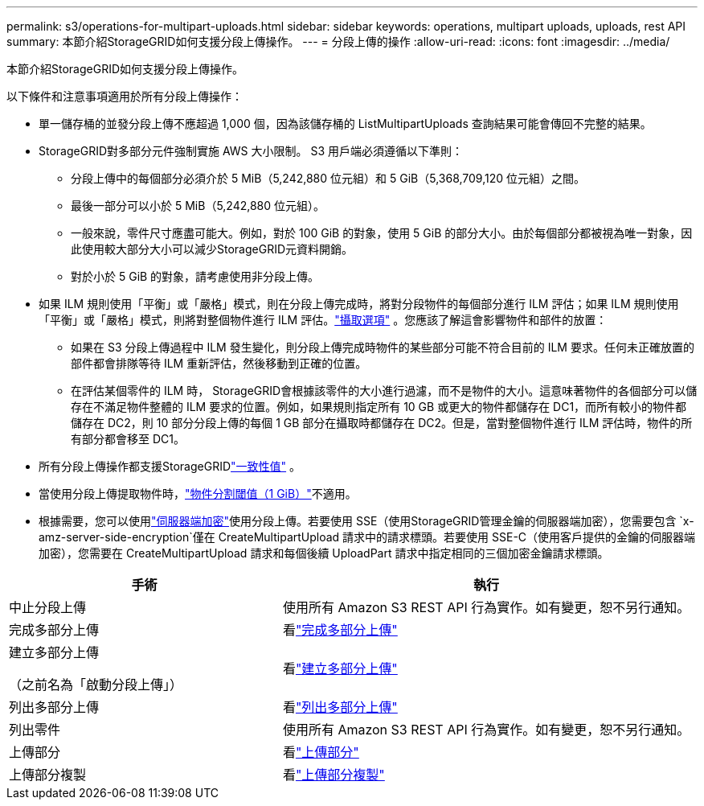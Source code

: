 ---
permalink: s3/operations-for-multipart-uploads.html 
sidebar: sidebar 
keywords: operations, multipart uploads, uploads, rest API 
summary: 本節介紹StorageGRID如何支援分段上傳操作。 
---
= 分段上傳的操作
:allow-uri-read: 
:icons: font
:imagesdir: ../media/


[role="lead"]
本節介紹StorageGRID如何支援分段上傳操作。

以下條件和注意事項適用於所有分段上傳操作：

* 單一儲存桶的並發分段上傳不應超過 1,000 個，因為該儲存桶的 ListMultipartUploads 查詢結果可能會傳回不完整的結果。
* StorageGRID對多部分​​元件強制實施 AWS 大小限制。  S3 用戶端必須遵循以下準則：
+
** 分段上傳中的每個部分必須介於 5 MiB（5,242,880 位元組）和 5 GiB（5,368,709,120 位元組）之間。
** 最後一部分可以小於 5 MiB（5,242,880 位元組）。
** 一般來說，零件尺寸應盡可能大。例如，對於 100 GiB 的對象，使用 5 GiB 的部分大小。由於每個部分都被視為唯一對象，因此使用較大部分大小可以減少StorageGRID元資料開銷。
** 對於小於 5 GiB 的對象，請考慮使用非分段上傳。


* 如果 ILM 規則使用「平衡」或「嚴格」模式，則在分段上傳完成時，將對分段物件的每個部分進行 ILM 評估；如果 ILM 規則使用「平衡」或「嚴格」模式，則將對整個物件進行 ILM 評估。link:../ilm/data-protection-options-for-ingest.html["攝取選項"] 。您應該了解這會影響物件和部件的放置：
+
** 如果在 S3 分段上傳過程中 ILM 發生變化，則分段上傳完成時物件的某些部分可能不符合目前的 ILM 要求。任何未正確放置的部件都會排隊等待 ILM 重新評估，然後移動到正確的位置。
** 在評估某個零件的 ILM 時， StorageGRID會根據該零件的大小進行過濾，而不是物件的大小。這意味著物件的各個部分可以儲存在不滿足物件整體的 ILM 要求的位置。例如，如果規則指定所有 10 GB 或更大的物件都儲存在 DC1，而所有較小的物件都儲存在 DC2，則 10 部分分段上傳的每個 1 GB 部分在攝取時都儲存在 DC2。但是，當對整個物件進行 ILM 評估時，物件的所有部分都會移至 DC1。


* 所有分段上傳操作都支援StorageGRIDlink:consistency-controls.html["一致性值"] 。
* 當使用分段上傳提取物件時，link:../admin/what-object-segmentation-is.html["物件分割閾值（1 GiB）"]不適用。
* 根據需要，您可以使用link:using-server-side-encryption.html["伺服器端加密"]使用分段上傳。若要使用 SSE（使用StorageGRID管理金鑰的伺服器端加密），您需要包含 `x-amz-server-side-encryption`僅在 CreateMultipartUpload 請求中的請求標頭。若要使用 SSE-C（使用客戶提供的金鑰的伺服器端加密），您需要在 CreateMultipartUpload 請求和每個後續 UploadPart 請求中指定相同的三個加密金鑰請求標頭。


[cols="2a,3a"]
|===
| 手術 | 執行 


 a| 
中止分段上傳
 a| 
使用所有 Amazon S3 REST API 行為實作。如有變更，恕不另行通知。



 a| 
完成多部分上傳
 a| 
看link:complete-multipart-upload.html["完成多部分上傳"]



 a| 
建立多部分上傳

（之前名為「啟動分段上傳」）
 a| 
看link:initiate-multipart-upload.html["建立多部分上傳"]



 a| 
列出多部分上傳
 a| 
看link:list-multipart-uploads.html["列出多部分上傳"]



 a| 
列出零件
 a| 
使用所有 Amazon S3 REST API 行為實作。如有變更，恕不另行通知。



 a| 
上傳部分
 a| 
看link:upload-part.html["上傳部分"]



 a| 
上傳部分複製
 a| 
看link:upload-part-copy.html["上傳部分複製"]

|===
